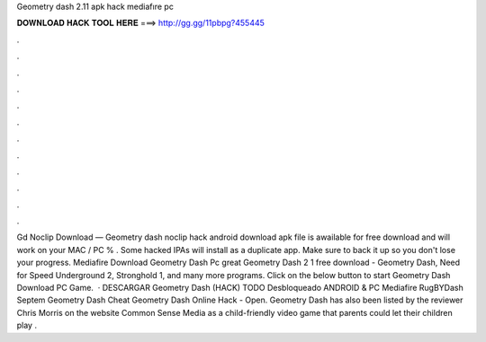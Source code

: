 Geometry dash 2.11 apk hack mediafıre pc

𝐃𝐎𝐖𝐍𝐋𝐎𝐀𝐃 𝐇𝐀𝐂𝐊 𝐓𝐎𝐎𝐋 𝐇𝐄𝐑𝐄 ===> http://gg.gg/11pbpg?455445

.

.

.

.

.

.

.

.

.

.

.

.

Gd Noclip Download — Geometry dash noclip hack android download apk file is awailable for free download and will work on your MAC / PC % . Some hacked IPAs will install as a duplicate app. Make sure to back it up so you don't lose your progress. Mediafire Download Geometry Dash Pc great  Geometry Dash 2 1 free download - Geometry Dash, Need for Speed Underground 2, Stronghold 1, and many more programs. Click on the below button to start Geometry Dash Download PC Game.  · DESCARGAR Geometry Dash (HACK) TODO Desbloqueado ANDROID & PC Mediafire RugBYDash Septem Geometry Dash Cheat Geometry Dash Online Hack - Open. Geometry Dash has also been listed by the reviewer Chris Morris on the website Common Sense Media as a child-friendly video game that parents could let their children play .